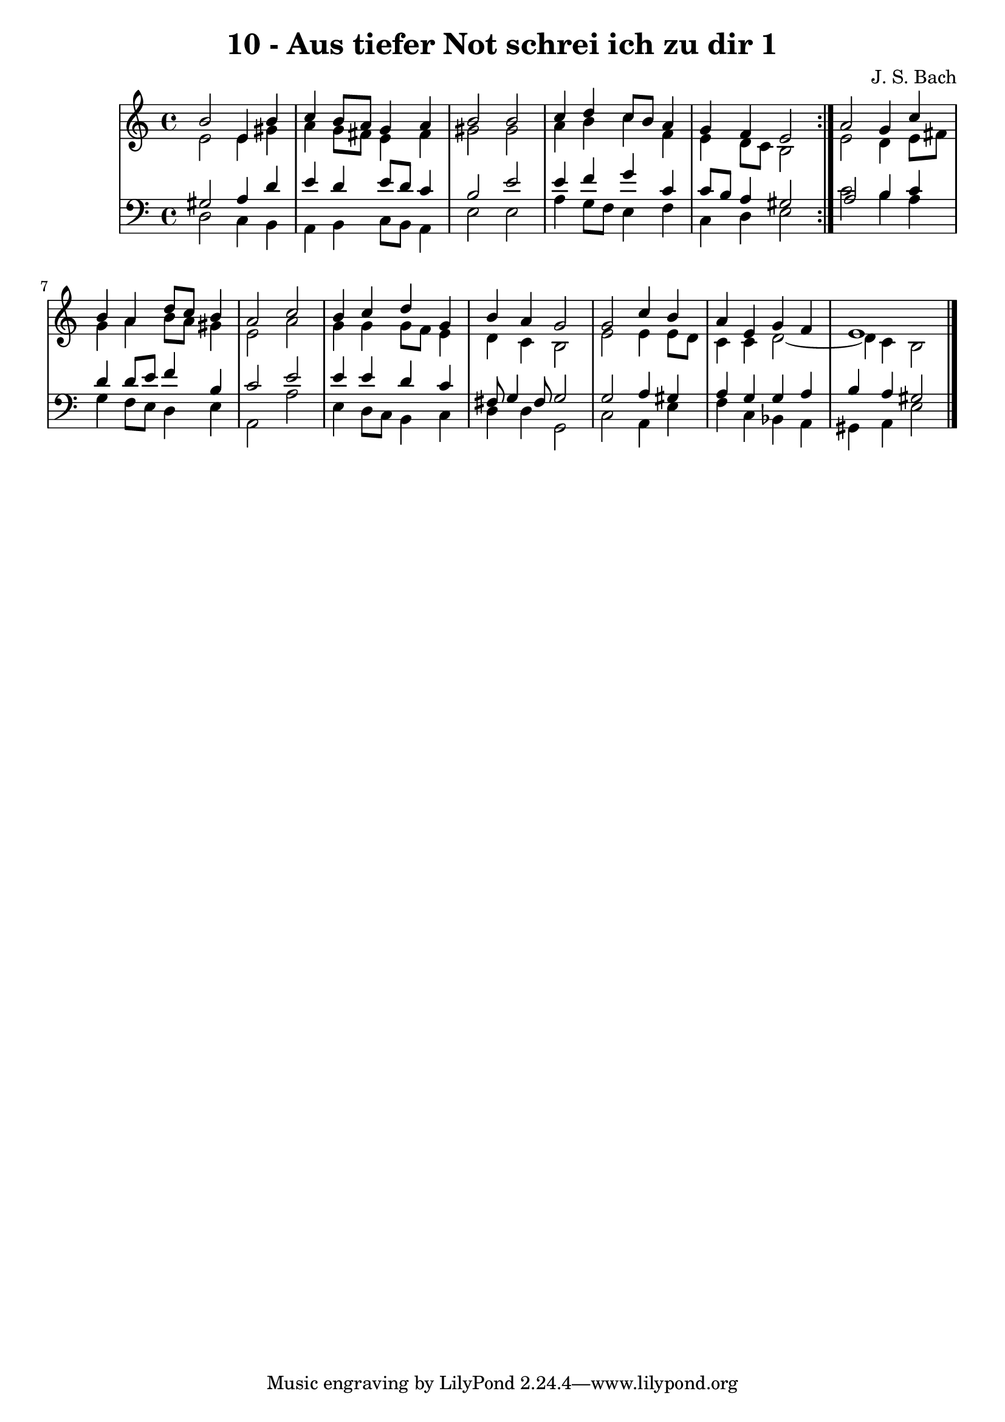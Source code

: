 \version "2.10.33"

\header {
  title = "10 - Aus tiefer Not schrei ich zu dir 1"
  composer = "J. S. Bach"
}


global = {
  \time 4/4
  \key a \minor
}


soprano = \relative c'' {
  \repeat volta 2 {
    b2 e,4 b'4 
    c4 b8 a8 g4 a4 
    b2 b2 
    c4 d4 c8 b8 a4 
    g4 f4 e2 }  %5
  a2 g4 c4 
  b4 a4 d8 c8 b4 
  a2 c2 
  b4 c4 d4 g,4 
  b4 a4 g2   %10
  g2 c4 b4 
  a4 e4 g4 f4 
  e1 
  
}

alto = \relative c' {
  \repeat volta 2 {
    e2 e4 gis4 
    a4 g8 fis8 e4 fis4 
    gis2 gis2 
    a4 b4 c4 f,4 
    e4 d8 c8 b2 }  %5
  e2 d4 e8 fis8 
  g4 a4 b8 a8 gis4 
  e2 a2 
  g4 g4 g8 f8 e4 
  d4 c4 b2   %10
  e2 e4 e8 d8 
  c4 c4 d2~ 
  d4 c4 b2 
  
}

tenor = \relative c' {
  \repeat volta 2 {
    gis2 a4 d4 
    e4 d4 e8 d8 c4 
    b2 e2 
    e4 f4 g4 c,4 
    c8 b8 a4 gis2 }  %5
  a2 b4 c4 
  d4 d8 e8 f4 b,4 
  c2 e2 
  e4 e4 d4 c4 
  fis,8 g4 fis8 g2   %10
  g2 a4 gis4 
  a4 g4 g4 a4 
  b4 a4 gis2 
  
}

baixo = \relative c {
  \repeat volta 2 {
    d2 c4 b4 
    a4 b4 c8 b8 a4 
    e'2 e2 
    a4 g8 f8 e4 f4 
    c4 d4 e2 }  %5
  c'2 b4 a4 
  g4 f8 e8 d4 e4 
  a,2 a'2 
  e4 d8 c8 b4 c4 
  d4 d4 g,2   %10
  c2 a4 e'4 
  f4 c4 bes4 a4 
  gis4 a4 e'2 
  
}

\score {
  <<
    \new StaffGroup <<
      \override StaffGroup.SystemStartBracket #'style = #'line 
      \new Staff {
        <<
          \global
          \new Voice = "soprano" { \voiceOne \soprano }
          \new Voice = "alto" { \voiceTwo \alto }
        >>
      }
      \new Staff {
        <<
          \global
          \clef "bass"
          \new Voice = "tenor" {\voiceOne \tenor }
          \new Voice = "baixo" { \voiceTwo \baixo \bar "|."}
        >>
      }
    >>
  >>
  \layout {}
  \midi {}
}